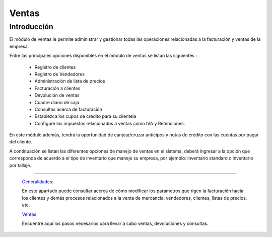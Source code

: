 ======
Ventas
======

Introducción
============


El módulo de ventas le permite administrar y gestionar todas las operaciones relacionadas a la facturación y ventas de la empresa. 

Entre las principales opciones disponibles en el módulo de ventas se listan las siguientes :

	- Registro de clientes
	- Registro de Vendedores
	- Administración de lista de precios
	- Facturación a clientes
	- Devolución de ventas
	- Cuadre diario de caja
	- Consultas acerca de facturación
	- Establezca los cupos de crédito para su clientela
	- Configure los impuestos relacionados a ventas como IVA y Retenciones.

En este módulo además, tendrá la oportunidad de canjear/cruzar anticipos y notas de crédito con las cuentas por pagar del cliente. 

A continuación se listan las diferentes opciones de manejo de ventas en el sistema, deberá ingresar a la opción que corresponda de acuerdo a el tipo de inventario que maneje su empresa, por ejemplo: inventario standard o inventario por tallaje.


---------------------------------


  `Generalidades: <../ventas/generalidades/generalidades.html>`_ 


  En este apartado puede consultar acerca de cómo modificar los parametros que rigen la facturación hacia los clientes y demás procesos relacionados a la venta de mercancía: vendedores, clientes, listas de precios, etc.


  `Ventas <../ventas/ventas_standard.html>`_


  Encuentre aquí los pasos necesarios para llevar a cabo ventas, devoluciones y consultas.

  ..       /inventario/_inventario_tallaje

